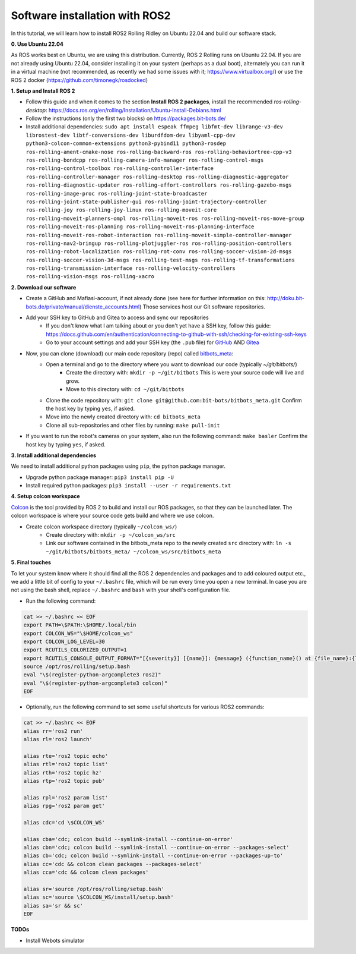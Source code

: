 Software installation with ROS2
===============================

In this tutorial, we will learn how to install ROS2 Rolling Ridley on Ubuntu 22.04 and build our software stack.

**0. Use Ubuntu 22.04**

As ROS works best on Ubuntu, we are using this distribution.
Currently, ROS 2 Rolling runs on Ubuntu 22.04.
If you are not already using Ubuntu 22.04, consider installing it on your system (perhaps as a dual boot), alternately you can run it in a virtual machine (not recommended, as recently we had some issues with it; https://www.virtualbox.org/) or use the ROS 2 docker (https://github.com/timonegk/rosdocked)

**1. Setup and Install ROS 2**

- Follow this guide and when it comes to the section **Install ROS 2 packages**, install the recommended `ros-rolling-desktop`: https://docs.ros.org/en/rolling/Installation/Ubuntu-Install-Debians.html
- Follow the instructions (only the first two blocks) on https://packages.bit-bots.de/
- Install additional dependencies: ``sudo apt install espeak ffmpeg libfmt-dev librange-v3-dev librostest-dev libtf-conversions-dev liburdfdom-dev libyaml-cpp-dev python3-colcon-common-extensions python3-pybind11 python3-rosdep ros-rolling-ament-cmake-nose ros-rolling-backward-ros ros-rolling-behaviortree-cpp-v3 ros-rolling-bondcpp ros-rolling-camera-info-manager ros-rolling-control-msgs ros-rolling-control-toolbox ros-rolling-controller-interface ros-rolling-controller-manager ros-rolling-desktop ros-rolling-diagnostic-aggregator ros-rolling-diagnostic-updater ros-rolling-effort-controllers ros-rolling-gazebo-msgs ros-rolling-image-proc ros-rolling-joint-state-broadcaster ros-rolling-joint-state-publisher-gui ros-rolling-joint-trajectory-controller ros-rolling-joy ros-rolling-joy-linux ros-rolling-moveit-core ros-rolling-moveit-planners-ompl ros-rolling-moveit-ros ros-rolling-moveit-ros-move-group ros-rolling-moveit-ros-planning ros-rolling-moveit-ros-planning-interface ros-rolling-moveit-ros-robot-interaction ros-rolling-moveit-simple-controller-manager ros-rolling-nav2-bringup ros-rolling-plotjuggler-ros ros-rolling-position-controllers ros-rolling-robot-localization ros-rolling-rot-conv ros-rolling-soccer-vision-2d-msgs ros-rolling-soccer-vision-3d-msgs ros-rolling-test-msgs ros-rolling-tf-transformations ros-rolling-transmission-interface ros-rolling-velocity-controllers ros-rolling-vision-msgs ros-rolling-xacro``

**2. Download our software**

- Create a GitHub and Mafiasi-account, if not already done (see here for further information on this: http://doku.bit-bots.de/private/manual/dienste_accounts.html)
  Those services host our Git software repositories.
- Add your SSH key to GitHub and Gitea to access and sync our repositories
    - If you don't know what I am talking about or you don't yet have a SSH key, follow this guide: https://docs.github.com/en/authentication/connecting-to-github-with-ssh/checking-for-existing-ssh-keys
    - Go to your account settings and add your SSH key (the ``.pub`` file) for `GitHub <https://github.com/settings/keys>`_ AND `Gitea <https://git.mafiasi.de/user/settings/keys>`_
- Now, you can clone (download) our main code repository (repo) called `bitbots_meta <https://github.com/bit-bots/bitbots_meta>`_:
    - Open a terminal and go to the directory where you want to download our code (typically `~/git/bitbots/`)
        - Create the directory with: ``mkdir -p ~/git/bitbots``
          This is were your source code will live and grow.
        - Move to this directory with: ``cd ~/git/bitbots``
    - Clone the code repository with: ``git clone git@github.com:bit-bots/bitbots_meta.git``
      Confirm the host key by typing ``yes``, if asked.
    - Move into the newly created directory with: ``cd bitbots_meta``
    - Clone all sub-repositories and other files by running: ``make pull-init``
- If you want to run the robot's cameras on your system, also run the following command: ``make basler`` Confirm the host key by typing ``yes``, if asked.

**3. Install additional dependencies**

We need to install additional python packages using ``pip``, the python package manager.

- Upgrade python package manager: ``pip3 install pip -U``
- Install required python packages: ``pip3 install --user -r requirements.txt``

**4. Setup colcon workspace**

`Colcon <https://docs.ros.org/en/rolling/Tutorials/Colcon-Tutorial.html>`_ is the tool provided by ROS 2 to build and install our ROS packages, so that they can be launched later.
The colcon workspace is where your source code gets build and where we use colcon.

- Create colcon workspace directory (typically ``~/colcon_ws/``)
    - Create directory with: ``mkdir -p ~/colcon_ws/src``
    - Link our software contained in the bitbots_meta repo to the newly created ``src`` directory with: ``ln -s ~/git/bitbots/bitbots_meta/ ~/colcon_ws/src/bitbots_meta``

**5. Final touches**

To let your system know where it should find all the ROS 2 dependencies and packages and to add coloured output etc., we add a little bit of config to your ``~/.bashrc`` file, which will be run every time you open a new terminal.
In case you are not using the bash shell, replace ``~/.bashrc`` and ``bash`` with your shell's configuration file.

- Run the following command:

.. code-block:: bash

  cat >> ~/.bashrc << EOF
  export PATH=\$PATH:\$HOME/.local/bin
  export COLCON_WS="\$HOME/colcon_ws"
  export COLCON_LOG_LEVEL=30
  export RCUTILS_COLORIZED_OUTPUT=1 
  export RCUTILS_CONSOLE_OUTPUT_FORMAT="[{severity}] [{name}]: {message} ({function_name}() at {file_name}:{line_number})"
  source /opt/ros/rolling/setup.bash
  eval "\$(register-python-argcomplete3 ros2)"
  eval "\$(register-python-argcomplete3 colcon)"
  EOF

- Optionally, run the following command to set some useful shortcuts for various ROS2 commands:

.. code-block:: bash

  cat >> ~/.bashrc << EOF
  alias rr='ros2 run'
  alias rl='ros2 launch'

  alias rte='ros2 topic echo'
  alias rtl='ros2 topic list'
  alias rth='ros2 topic hz'
  alias rtp='ros2 topic pub'

  alias rpl='ros2 param list'
  alias rpg='ros2 param get'

  alias cdc='cd \$COLCON_WS'

  alias cba='cdc; colcon build --symlink-install --continue-on-error'
  alias cbn='cdc; colcon build --symlink-install --continue-on-error --packages-select'
  alias cb='cdc; colcon build --symlink-install --continue-on-error --packages-up-to'
  alias cc='cdc && colcon clean packages --packages-select'
  alias cca='cdc && colcon clean packages'

  alias sr='source /opt/ros/rolling/setup.bash'
  alias sc='source \$COLCON_WS/install/setup.bash'
  alias sa='sr && sc'
  EOF

**TODOs**

- Install Webots simulator
